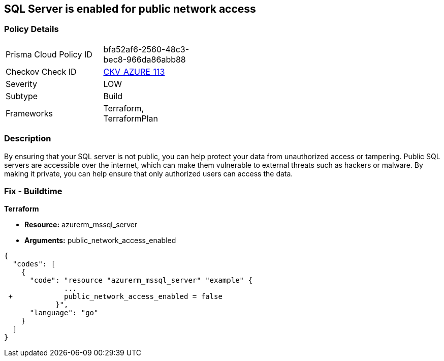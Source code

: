 == SQL Server is enabled for public network access
// SQL Server public network access enabled


=== Policy Details 

[width=45%]
[cols="1,1"]
|=== 
|Prisma Cloud Policy ID 
| bfa52af6-2560-48c3-bec8-966da86abb88

|Checkov Check ID 
| https://github.com/bridgecrewio/checkov/tree/master/checkov/terraform/checks/resource/azure/SQLServerPublicAccessDisabled.py[CKV_AZURE_113]

|Severity
|LOW

|Subtype
|Build

|Frameworks
|Terraform, TerraformPlan

|=== 



=== Description 


By ensuring that your SQL server is not public, you can help protect your data from unauthorized access or tampering.
Public SQL servers are accessible over the internet, which can make them vulnerable to external threats such as hackers or malware.
By making it private, you can help ensure that only authorized users can access the data.

=== Fix - Buildtime


*Terraform* 


* *Resource:* azurerm_mssql_server
* *Arguments:* public_network_access_enabled


[source,go]
----
{
  "codes": [
    {
      "code": "resource "azurerm_mssql_server" "example" {
              ...
 +            public_network_access_enabled = false
            }",
      "language": "go"
    }
  ]
}
----
